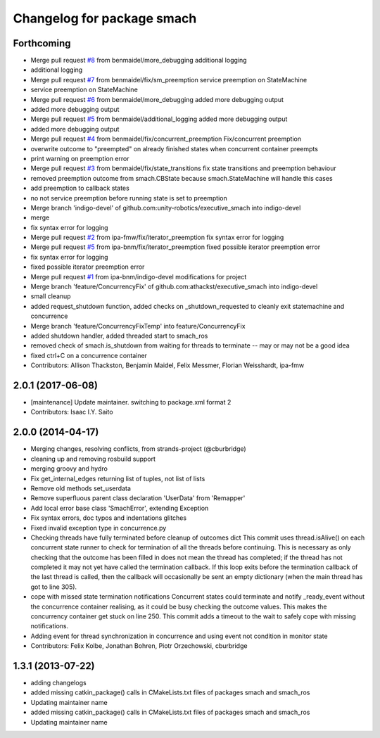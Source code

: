 ^^^^^^^^^^^^^^^^^^^^^^^^^^^
Changelog for package smach
^^^^^^^^^^^^^^^^^^^^^^^^^^^

Forthcoming
-----------
* Merge pull request `#8 <https://github.com/mojin-robotics/executive_smach/issues/8>`_ from benmaidel/more_debugging
  additional logging
* additional logging
* Merge pull request `#7 <https://github.com/mojin-robotics/executive_smach/issues/7>`_ from benmaidel/fix/sm_preemption
  service preemption on StateMachine
* service preemption on StateMachine
* Merge pull request `#6 <https://github.com/mojin-robotics/executive_smach/issues/6>`_ from benmaidel/more_debugging
  added more debugging output
* added more debugging output
* Merge pull request `#5 <https://github.com/mojin-robotics/executive_smach/issues/5>`_ from benmaidel/additional_logging
  added more debugging output
* added more debugging output
* Merge pull request `#4 <https://github.com/mojin-robotics/executive_smach/issues/4>`_ from benmaidel/fix/concurrent_preemption
  Fix/concurrent preemption
* overwrite outcome to "preempted" on already finished states when concurrent container preempts
* print warning on preemption error
* Merge pull request `#3 <https://github.com/mojin-robotics/executive_smach/issues/3>`_ from benmaidel/fix/state_transitions
  fix state transitions and preemption behaviour
* removed preemption outcome from smach.CBState because smach.StateMachine will handle this cases
* add preemption to callback states
* no not service preemption before running state is set to preemption
* Merge branch 'indigo-devel' of github.com:unity-robotics/executive_smach into indigo-devel
* merge
* fix syntax error for logging
* Merge pull request `#2 <https://github.com/mojin-robotics/executive_smach/issues/2>`_ from ipa-fmw/fix/iterator_preemption
  fix syntax error for logging
* Merge pull request `#5 <https://github.com/mojin-robotics/executive_smach/issues/5>`_ from ipa-bnm/fix/iterator_preemption
  fixed possible iterator preemption error
* fix syntax error for logging
* fixed possible iterator preemption error
* Merge pull request `#1 <https://github.com/mojin-robotics/executive_smach/issues/1>`_ from ipa-bnm/indigo-devel
  modifications for project
* Merge branch 'feature/ConcurrencyFix' of github.com:athackst/executive_smach into indigo-devel
* small cleanup
* added request_shutdown function, added checks on _shutdown_requested to cleanly exit statemachine and concurrence
* Merge branch 'feature/ConcurrencyFixTemp' into feature/ConcurrencyFix
* added shutdown handler, added threaded start to smach_ros
* removed check of smach.is_shutdown from waiting for threads to terminate -- may or may not be a good idea
* fixed ctrl+C on a concurrence container
* Contributors: Allison Thackston, Benjamin Maidel, Felix Messmer, Florian Weisshardt, ipa-fmw

2.0.1 (2017-06-08)
------------------
* [maintenance] Update maintainer. switching to package.xml format 2
* Contributors: Isaac I.Y. Saito

2.0.0 (2014-04-17)
------------------
* Merging changes, resolving conflicts, from strands-project (@cburbridge)
* cleaning up and removing rosbuild support
* merging groovy and hydro
* Fix get_internal_edges returning list of tuples, not list of lists
* Remove old methods set_userdata
* Remove superfluous parent class declaration 'UserData' from 'Remapper'
* Add local error base class 'SmachError', extending Exception
* Fix syntax errors, doc typos and indentations glitches
* Fixed invalid exception type in concurrence.py
* Checking threads have fully terminated before cleanup of outcomes dict
  This commit uses thread.isAlive() on each concurrent state runner to check for termination of all the threads before continuing. This is necessary as only checking that the outcome has been filled in does not mean the thread has completed; if the thread has not completed it may not yet have called the termination callback. If this loop exits before the termination callback of the last thread is called, then the callback will occasionally be sent an empty dictionary (when the main thread has got to line 305).
* cope with missed state termination notifications
  Concurrent states could terminate and notify _ready_event without the concurrence container realising, as it could be busy checking the outcome values. This makes the concurrency container get stuck on line 250. This commit adds a timeout to the wait to safely cope with missing notifications.
* Adding event for thread synchronization in concurrence and using event not condition in monitor state
* Contributors: Felix Kolbe, Jonathan Bohren, Piotr Orzechowski, cburbridge

1.3.1 (2013-07-22)
------------------
* adding changelogs
* added missing catkin_package() calls in CMakeLists.txt files of packages smach and smach_ros
* Updating maintainer name

* added missing catkin_package() calls in CMakeLists.txt files of packages smach and smach_ros
* Updating maintainer name
